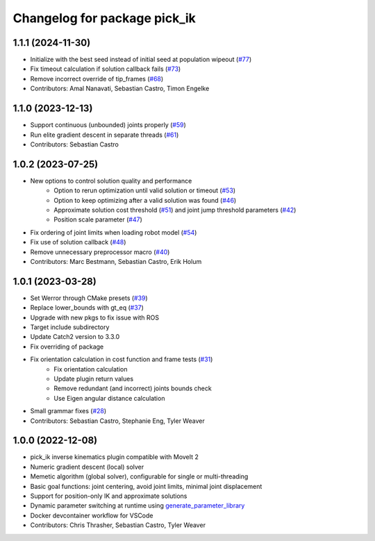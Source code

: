 ^^^^^^^^^^^^^^^^^^^^^^^^^^^^^
Changelog for package pick_ik
^^^^^^^^^^^^^^^^^^^^^^^^^^^^^

1.1.1 (2024-11-30)
------------------
* Initialize with the best seed instead of initial seed at population wipeout (`#77 <https://github.com/PickNikRobotics/pick_ik/issues/77>`_)
* Fix timeout calculation if solution callback fails (`#73 <https://github.com/PickNikRobotics/pick_ik/issues/73>`_)
* Remove incorrect override of tip_frames (`#68 <https://github.com/PickNikRobotics/pick_ik/issues/68>`_)
* Contributors: Amal Nanavati, Sebastian Castro, Timon Engelke

1.1.0 (2023-12-13)
------------------
* Support continuous (unbounded) joints properly (`#59 <https://github.com/PickNikRobotics/pick_ik/pull/59>`_)
* Run elite gradient descent in separate threads (`#61 <https://github.com/PickNikRobotics/pick_ik/pull/61>`_)
* Contributors: Sebastian Castro

1.0.2 (2023-07-25)
------------------
* New options to control solution quality and performance
   * Option to rerun optimization until valid solution or timeout (`#53 <https://github.com/PickNikRobotics/pick_ik/pull/53>`_)
   * Option to keep optimizing after a valid solution was found (`#46 <https://github.com/PickNikRobotics/pick_ik/pull/46>`_)
   * Approximate solution cost threshold (`#51 <https://github.com/PickNikRobotics/pick_ik/pull/51>`_) and joint jump threshold parameters (`#42 <https://github.com/PickNikRobotics/pick_ik/pull/42>`_)
   * Position scale parameter (`#47 <https://github.com/PickNikRobotics/pick_ik/pull/47>`_)
* Fix ordering of joint limits when loading robot model (`#54 <https://github.com/PickNikRobotics/pick_ik/pull/54>`_)
* Fix use of solution callback (`#48 <https://github.com/PickNikRobotics/pick_ik/pull/48>`_)
* Remove unnecessary preprocessor macro (`#40 <https://github.com/PickNikRobotics/pick_ik/pull/40>`_)
* Contributors: Marc Bestmann, Sebastian Castro, Erik Holum

1.0.1 (2023-03-28)
------------------
* Set Werror through CMake presets (`#39 <https://github.com/PickNikRobotics/pick_ik/issues/39>`_)
* Replace lower_bounds with gt_eq (`#37 <https://github.com/PickNikRobotics/pick_ik/issues/37>`_)
* Upgrade with new pkgs to fix issue with ROS
* Target include subdirectory
* Update Catch2 version to 3.3.0
* Fix overriding of package
* Fix orientation calculation in cost function and frame tests (`#31 <https://github.com/PickNikRobotics/pick_ik/issues/31>`_)
   * Fix orientation calculation
   * Update plugin return values
   * Remove redundant (and incorrect) joints bounds check
   * Use Eigen angular distance calculation
* Small grammar fixes (`#28 <https://github.com/PickNikRobotics/pick_ik/issues/28>`_)
* Contributors: Sebastian Castro, Stephanie Eng, Tyler Weaver

1.0.0 (2022-12-08)
------------------
* pick_ik inverse kinematics plugin compatible with MoveIt 2
* Numeric gradient descent (local) solver
* Memetic algorithm (global solver), configurable for single or multi-threading
* Basic goal functions: joint centering, avoid joint limits, minimal joint displacement
* Support for position-only IK and approximate solutions
* Dynamic parameter switching at runtime using `generate_parameter_library <https://github.com/PickNikRobotics/generate_parameter_library>`_
* Docker devcontainer workflow for VSCode
* Contributors: Chris Thrasher, Sebastian Castro, Tyler Weaver
